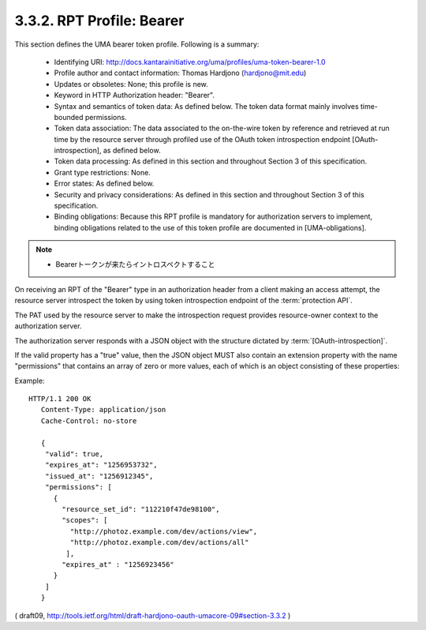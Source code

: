 .. _uma_core.bearer:

3.3.2.  RPT Profile: Bearer
^^^^^^^^^^^^^^^^^^^^^^^^^^^^^^^^^^^^

This section defines the UMA bearer token profile.  
Following is a summary:

   -  Identifying URI: http://docs.kantarainitiative.org/uma/profiles/uma-token-bearer-1.0

   -  Profile author and contact information: Thomas Hardjono (hardjono@mit.edu)

   -  Updates or obsoletes: None; this profile is new.

   -  Keyword in HTTP Authorization header: "Bearer".

   -  Syntax and semantics of token data: As defined below.  The token
      data format mainly involves time-bounded permissions.

   -  Token data association: The data associated to the on-the-wire
      token by reference and retrieved at run time by the resource
      server through profiled use of the OAuth token introspection
      endpoint [OAuth-introspection], as defined below.

   -  Token data processing: As defined in this section and throughout
      Section 3 of this specification.

   -  Grant type restrictions: None.

   -  Error states: As defined below.

   -  Security and privacy considerations: As defined in this section
      and throughout Section 3 of this specification.

   -  Binding obligations: Because this RPT profile is mandatory for
      authorization servers to implement, binding obligations related to
      the use of this token profile are documented in [UMA-obligations].


.. note::
    - Bearerトークンが来たらイントロスペクトすること

On receiving an RPT of the "Bearer" type 
in an authorization header from a client making an access attempt, 
the resource server introspect the token by using token introspection endpoint
of the :term:`protection API`.

The PAT used by the resource server to make
the introspection request provides resource-owner context to the
authorization server.

The authorization server responds with a JSON object with the
structure dictated by :term:`[OAuth-introspection]`.  

If the valid property has a "true" value, then the JSON object MUST also contain an
extension property with the name "permissions" that contains an array
of zero or more values, each of which is an object consisting of
these properties:

.. glossary::

    resource_set_id  
       REQUIRED.  

       A string that uniquely identifies the resource set, 
       access to which has been granted to this client 
       on behalf of this requesting party.  

       The identifier MUST correspond
       to a resource set that was previously registered as protected.
    
    scopes  
       REQUIRED.  

       An array referencing one or more URIs of scopes to
       which access was granted for this resource set.  

       Each scope MUST correspond to a scope that was registered 
       by this resource server for the referenced resource set.
    
    expires_at  
       REQUIRED.  Integer timestamp, measured in the number of
       seconds since January 1 1970 UTC, indicating when this permission
       will expire.
    
    issued_at  
       OPTIONAL.  Integer timestamp, measured in the number of
       seconds since January 1 1970 UTC, indicating when this permission
       was originally issued.

Example:

::

    HTTP/1.1 200 OK
       Content-Type: application/json
       Cache-Control: no-store
    
       {
        "valid": true,
        "expires_at": "1256953732",
        "issued_at": "1256912345",
        "permissions": [
          {
            "resource_set_id": "112210f47de98100",
            "scopes": [
              "http://photoz.example.com/dev/actions/view",
              "http://photoz.example.com/dev/actions/all"
             ],
            "expires_at" : "1256923456"
          }
        ]
       }

( draft09, http://tools.ietf.org/html/draft-hardjono-oauth-umacore-09#section-3.3.2 ) 
